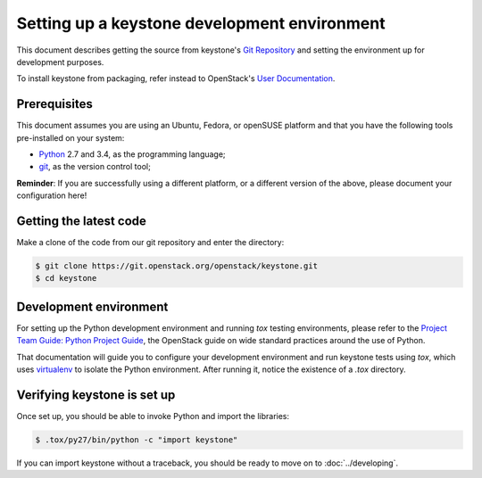 ..
      Copyright 2011-2012 OpenStack Foundation
      All Rights Reserved.

      Licensed under the Apache License, Version 2.0 (the "License"); you may
      not use this file except in compliance with the License. You may obtain
      a copy of the License at

          http://www.apache.org/licenses/LICENSE-2.0

      Unless required by applicable law or agreed to in writing, software
      distributed under the License is distributed on an "AS IS" BASIS, WITHOUT
      WARRANTIES OR CONDITIONS OF ANY KIND, either express or implied. See the
      License for the specific language governing permissions and limitations
      under the License.

=============================================
Setting up a keystone development environment
=============================================

This document describes getting the source from keystone's `Git Repository`_
and setting the environment up for development purposes.

To install keystone from packaging, refer instead to OpenStack's `User
Documentation`_.

.. _`Git Repository`: http://git.openstack.org/cgit/openstack/keystone
.. _`User Documentation`: http://docs.openstack.org/

Prerequisites
=============

This document assumes you are using an Ubuntu, Fedora, or openSUSE platform and
that you have the following tools pre-installed on your system:

- Python_ 2.7 and 3.4, as the programming language;
- git_, as the version control tool;

**Reminder**: If you are successfully using a different platform, or a
different version of the above, please document your configuration here!

.. _git: http://git-scm.com/
.. _Python: http://www.python.org/

Getting the latest code
=======================

Make a clone of the code from our git repository and enter the directory:

.. code-block:: bash

    $ git clone https://git.openstack.org/openstack/keystone.git
    $ cd keystone

Development environment
=======================

For setting up the Python development environment and running `tox` testing
environments, please refer to the `Project Team Guide: Python Project Guide`_,
the OpenStack guide on wide standard practices around the use of Python.

That documentation will guide you to configure your development environment
and run keystone tests using `tox`, which uses virtualenv_ to isolate the Python
environment. After running it, notice the existence of a `.tox` directory.

.. _`Project Team Guide: Python Project Guide`: http://docs.openstack.org/project-team-guide/project-setup/python.html
.. _virtualenv: http://www.virtualenv.org/

Verifying keystone is set up
============================

Once set up, you should be able to invoke Python and import the libraries:

.. code-block:: bash

    $ .tox/py27/bin/python -c "import keystone"

If you can import keystone without a traceback, you should be ready to move on
to :doc:`../developing`.
